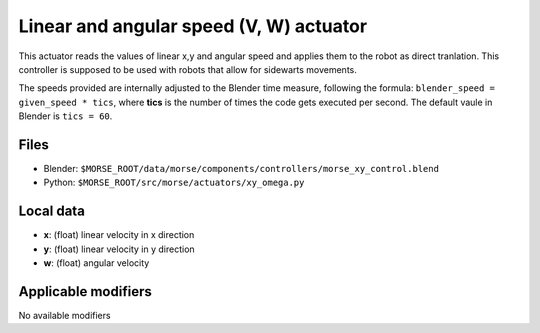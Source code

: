 Linear and angular speed (V, W) actuator 
========================================

This actuator reads the values of linear x,y and angular speed and applies
them to the robot as direct tranlation. This controller is supposed to be used with robots that allow for sidewarts movements.

The speeds provided are internally adjusted to the Blender time measure,
following the formula: ``blender_speed = given_speed * tics``, where
**tics** is the number of times the code gets executed per second.
The default vaule in Blender is ``tics = 60``.

Files 
-----

-  Blender: ``$MORSE_ROOT/data/morse/components/controllers/morse_xy_control.blend``
-  Python: ``$MORSE_ROOT/src/morse/actuators/xy_omega.py``

Local data 
----------

-  **x**: (float) linear velocity in x direction
-  **y**: (float) linear velocity in y direction
-  **w**: (float) angular velocity

Applicable modifiers 
--------------------

No available modifiers
